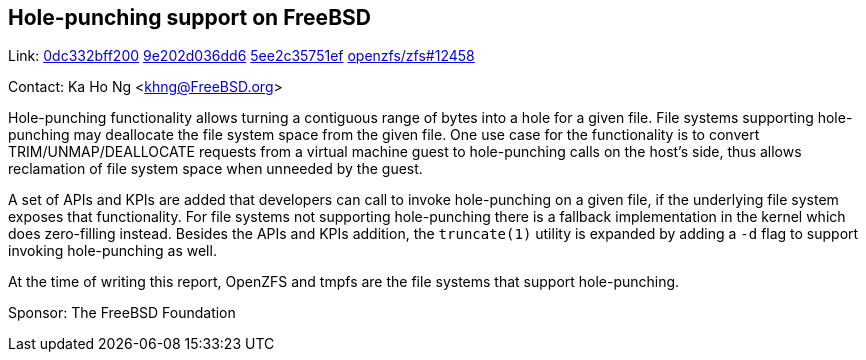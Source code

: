 == Hole-punching support on FreeBSD

Link:
link:https://cgit.freebsd.org/src/commit/?id=0dc332bff200c940edc36c4715b629a2e1e9f9ae[0dc332bff200]
link:https://cgit.freebsd.org/src/commit/?id=9e202d036dd6f38ce0f578aa2086ebc358315bab[9e202d036dd6]
link:https://cgit.freebsd.org/src/commit/?id=5ee2c35751ef5d131222423bf3e25073f997c337[5ee2c35751ef]
link:https://github.com/openzfs/zfs/pull/12458[openzfs/zfs#12458]

Contact: Ka Ho Ng <khng@FreeBSD.org>

Hole-punching functionality allows turning a contiguous range of bytes into a hole for a given file. File systems supporting hole-punching may deallocate the file system space from the given file. One use case for the functionality is to convert TRIM/UNMAP/DEALLOCATE requests from a virtual machine guest to hole-punching calls on the host's side, thus allows reclamation of file system space when unneeded by the guest.

A set of APIs and KPIs are added that developers can call to invoke hole-punching on a given file, if the underlying file system exposes that functionality. For file systems not supporting hole-punching there is a fallback implementation in the kernel which does zero-filling instead. Besides the APIs and KPIs addition, the `truncate(1)` utility is expanded by adding a `-d` flag to support invoking hole-punching as well.

At the time of writing this report, OpenZFS and tmpfs are the file systems that support hole-punching.

Sponsor: The FreeBSD Foundation
